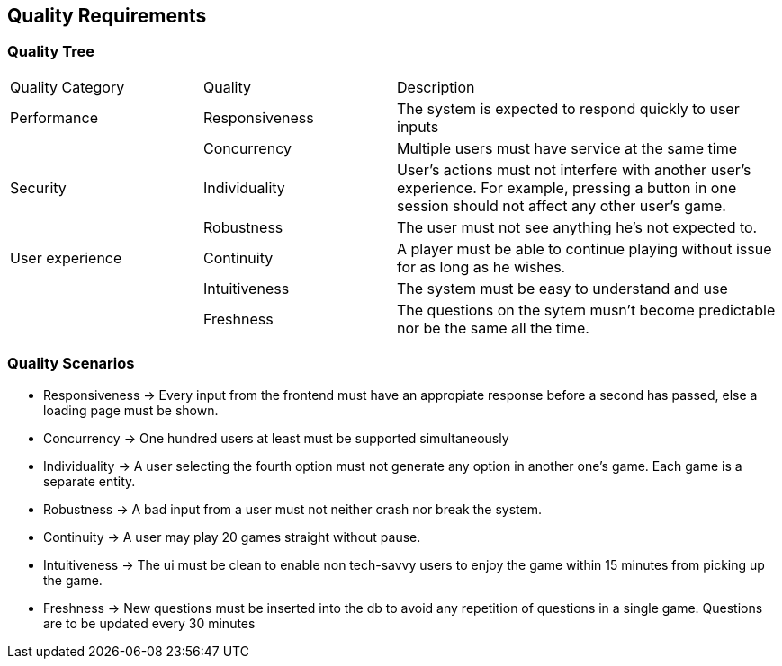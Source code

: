ifndef::imagesdir[:imagesdir: ../images]

[[section-quality-scenarios]]
== Quality Requirements


ifdef::arc42help[]
[role="arc42help"]
****

.Content
This section contains all quality requirements as quality tree with scenarios. The most important ones have already been described in section 1.2. (quality goals)

Here you can also capture quality requirements with lesser priority,
which will not create high risks when they are not fully achieved.

.Motivation
Since quality requirements will have a lot of influence on architectural
decisions you should know for every stakeholder what is really important to them,
concrete and measurable.


.Further Information

See https://docs.arc42.org/section-10/[Quality Requirements] in the arc42 documentation.

****
endif::arc42help[]

=== Quality Tree

ifdef::arc42help[]
[role="arc42help"]
****
.Content
The quality tree (as defined in ATAM – Architecture Tradeoff Analysis Method) with quality/evaluation scenarios as leafs.

.Motivation
The tree structure with priorities provides an overview for a sometimes large number of quality requirements.

.Form
The quality tree is a high-level overview of the quality goals and requirements:

* tree-like refinement of the term "quality". Use "quality" or "usefulness" as a root
* a mind map with quality categories as main branches

In any case the tree should include links to the scenarios of the following section.


****
endif::arc42help[]

[cols="1,1,2"]  
|=== 
|Quality Category |Quality |Description 
|Performance
|Responsiveness
|The system is expected to respond quickly to user inputs
|
|Concurrency
|Multiple users must have service at the same time

|Security
|Individuality
|User's actions must not interfere with another user's experience. For example, pressing a button in one session should not affect any other user's game.
|
|Robustness
|The user must not see anything he's not expected to.

|User experience
|Continuity
|A player must be able to continue playing without issue for as long as he wishes.
|
|Intuitiveness
|The system must be easy to understand and use
|
|Freshness
|The questions on the sytem musn't become predictable nor be the same all the time.
|===

=== Quality Scenarios

ifdef::arc42help[]
[role="arc42help"]
****
.Contents
Concretization of (sometimes vague or implicit) quality requirements using (quality) scenarios.

These scenarios describe what should happen when a stimulus arrives at the system.

For architects, two kinds of scenarios are important:

* Usage scenarios (also called application scenarios or use case scenarios) describe the system’s runtime reaction to a certain stimulus. This also includes scenarios that describe the system’s efficiency or performance. Example: The system reacts to a user’s request within one second.
* Change scenarios describe a modification of the system or of its immediate environment. Example: Additional functionality is implemented or requirements for a quality attribute change.

.Motivation
Scenarios make quality requirements concrete and allow to
more easily measure or decide whether they are fulfilled.

Especially when you want to assess your architecture using methods like
ATAM you need to describe your quality goals (from section 1.2)
more precisely down to a level of scenarios that can be discussed and evaluated.

.Form
Tabular or free form text.
****
endif::arc42help[]
- Responsiveness -> Every input from the frontend must have an appropiate response before a second has passed, else a loading page must be shown.
- Concurrency -> One hundred users at least must be supported simultaneously
- Individuality -> A user selecting the fourth option must not generate any option in another one's game. Each game is a separate entity.
- Robustness -> A bad input from a user must not neither crash nor break the system.
- Continuity -> A user may play 20 games straight without pause. 
- Intuitiveness -> The ui must be clean to enable non tech-savvy users to  enjoy the game within 15 minutes from picking up the game.
- Freshness -> New questions must be inserted into the db to avoid any repetition of questions in a single game. Questions are to be updated every 30 minutes